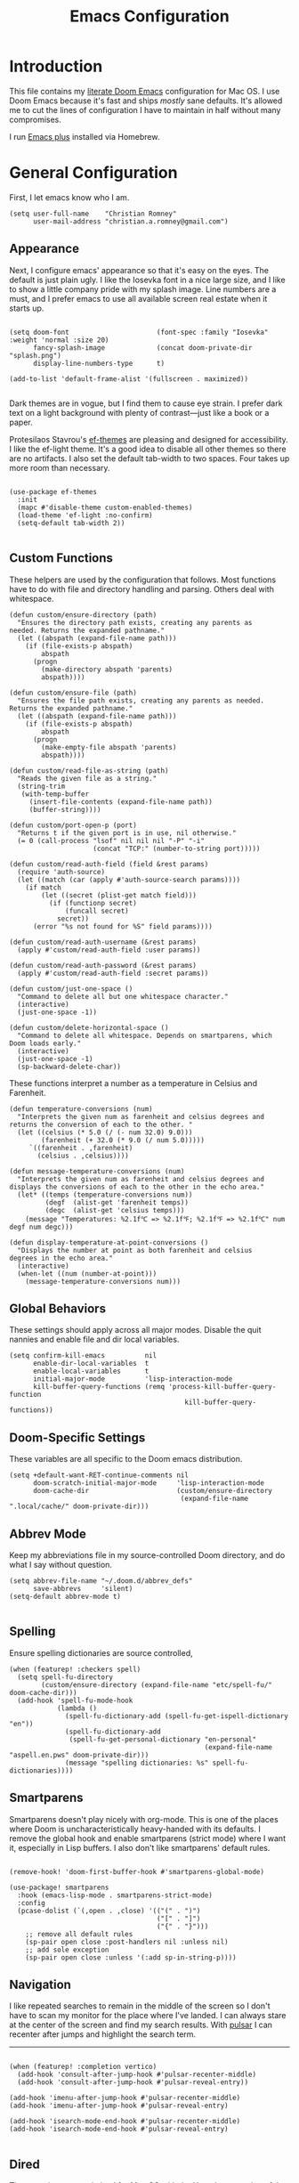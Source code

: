 #+title: Emacs Configuration
* Introduction
This file contains my [[https://github.com/doomemacs/doomemacs][literate Doom Emacs]] configuration for Mac OS. I use Doom
Emacs because it's fast and ships /mostly/ sane defaults. It's allowed me to cut
the lines of configuration I have to maintain in half without many compromises.

I run [[https://github.com/d12frosted/homebrew-emacs-plus][Emacs plus]] installed via Homebrew.

* General Configuration
First, I let emacs know who I am.

#+begin_src elisp
(setq user-full-name    "Christian Romney"
      user-mail-address "christian.a.romney@gmail.com")
#+end_src

** Appearance
Next, I configure emacs' appearance so that it's easy on the eyes. The default
is just plain ugly. I like the Iosevka font in a nice large size, and I like to
show a little company pride with my splash image. Line numbers are a must, and I
prefer emacs to use all available screen real estate when it starts up.

#+begin_src elisp

(setq doom-font                      (font-spec :family "Iosevka" :weight 'normal :size 20)
      fancy-splash-image             (concat doom-private-dir "splash.png")
      display-line-numbers-type      t)

(add-to-list 'default-frame-alist '(fullscreen . maximized))

#+end_src

Dark themes are in vogue, but I find them to cause eye strain. I prefer dark
text on a light background with plenty of contrast—just like a book or a paper.

Protesilaos Stavrou's [[https://protesilaos.com/emacs/ef-themes][ef-themes]] are pleasing and designed for accessibility. I
like the ef-light theme. It's a good idea to disable all other themes so there
are no artifacts. I also set the default tab-width to two spaces. Four takes up
more room than necessary.

#+begin_src elisp

(use-package ef-themes
  :init
  (mapc #'disable-theme custom-enabled-themes)
  (load-theme 'ef-light :no-confirm)
  (setq-default tab-width 2))

#+end_src

** Custom Functions
These helpers are used by the configuration that follows. Most functions have to
do with file and directory handling and parsing. Others deal with whitespace.

#+begin_src elisp
(defun custom/ensure-directory (path)
  "Ensures the directory path exists, creating any parents as
needed. Returns the expanded pathname."
  (let ((abspath (expand-file-name path)))
    (if (file-exists-p abspath)
        abspath
      (progn
        (make-directory abspath 'parents)
        abspath))))

(defun custom/ensure-file (path)
  "Ensures the file path exists, creating any parents as needed.
Returns the expanded pathname."
  (let ((abspath (expand-file-name path)))
    (if (file-exists-p abspath)
        abspath
      (progn
        (make-empty-file abspath 'parents)
        abspath))))

(defun custom/read-file-as-string (path)
  "Reads the given file as a string."
  (string-trim
   (with-temp-buffer
     (insert-file-contents (expand-file-name path))
     (buffer-string))))

(defun custom/port-open-p (port)
  "Returns t if the given port is in use, nil otherwise."
  (= 0 (call-process "lsof" nil nil nil "-P" "-i"
                     (concat "TCP:" (number-to-string port)))))

(defun custom/read-auth-field (field &rest params)
  (require 'auth-source)
  (let ((match (car (apply #'auth-source-search params))))
    (if match
        (let ((secret (plist-get match field)))
          (if (functionp secret)
              (funcall secret)
            secret))
      (error "%s not found for %S" field params))))

(defun custom/read-auth-username (&rest params)
  (apply #'custom/read-auth-field :user params))

(defun custom/read-auth-password (&rest params)
  (apply #'custom/read-auth-field :secret params))

(defun custom/just-one-space ()
  "Command to delete all but one whitespace character."
  (interactive)
  (just-one-space -1))

(defun custom/delete-horizontal-space ()
  "Command to delete all whitespace. Depends on smartparens, which
Doom loads early."
  (interactive)
  (just-one-space -1)
  (sp-backward-delete-char))
#+end_src

These functions interpret a number as a temperature in Celsius and Farenheit.

#+begin_src elisp
(defun temperature-conversions (num)
  "Interprets the given num as farenheit and celsius degrees and
returns the conversion of each to the other. "
  (let ((celsius (* 5.0 (/ (- num 32.0) 9.0)))
        (farenheit (+ 32.0 (* 9.0 (/ num 5.0)))))
     `((farenheit . ,farenheit)
       (celsius . ,celsius))))

(defun message-temperature-conversions (num)
  "Interprets the given num as farenheit and celsius degrees and
displays the conversions of each to the other in the echo area."
  (let* ((temps (temperature-conversions num))
         (degf  (alist-get 'farenheit temps))
         (degc  (alist-get 'celsius temps)))
    (message "Temperatures: %2.1f℃ => %2.1f℉; %2.1f℉ => %2.1f℃" num degf num degc)))

(defun display-temperature-at-point-conversions ()
  "Displays the number at point as both farenheit and celsius
degrees in the echo area."
  (interactive)
  (when-let ((num (number-at-point)))
    (message-temperature-conversions num)))
#+end_src

** Global Behaviors
These settings should apply across all major modes. Disable the quit nannies and
enable file and dir local variables.

#+begin_src elisp
(setq confirm-kill-emacs          nil
      enable-dir-local-variables  t
      enable-local-variables      t
      initial-major-mode          'lisp-interaction-mode
      kill-buffer-query-functions (remq 'process-kill-buffer-query-function
                                            kill-buffer-query-functions))
#+end_src

** Doom-Specific Settings
These variables are all specific to the Doom emacs distribution.

#+begin_src elisp
(setq +default-want-RET-continue-comments nil
      doom-scratch-initial-major-mode     'lisp-interaction-mode
      doom-cache-dir                      (custom/ensure-directory
                                           (expand-file-name ".local/cache/" doom-private-dir)))
#+end_src

** Abbrev Mode
Keep my abbreviations file in my source-controlled Doom directory, and do what I
say without question.

#+begin_src elisp
(setq abbrev-file-name "~/.doom.d/abbrev_defs"
      save-abbrevs     'silent)
(setq-default abbrev-mode t)

#+end_src

** Spelling
Ensure spelling dictionaries are source controlled,

#+begin_src elisp
(when (featurep! :checkers spell)
  (setq spell-fu-directory
        (custom/ensure-directory (expand-file-name "etc/spell-fu/" doom-cache-dir)))
  (add-hook 'spell-fu-mode-hook
            (lambda ()
              (spell-fu-dictionary-add (spell-fu-get-ispell-dictionary "en"))
              (spell-fu-dictionary-add
               (spell-fu-get-personal-dictionary "en-personal"
                                                 (expand-file-name "aspell.en.pws" doom-private-dir)))
              (message "spelling dictionaries: %s" spell-fu-dictionaries))))
#+end_src

** Smartparens

Smartparens doesn't play nicely with org-mode. This is one of the places where
Doom is uncharacteristically heavy-handed with its defaults. I remove the global
hook and enable smartparens (strict mode) where I want it, especially in Lisp
buffers. I also don't like smartparens' default rules.

#+begin_src elisp

(remove-hook! 'doom-first-buffer-hook #'smartparens-global-mode)

(use-package! smartparens
  :hook (emacs-lisp-mode . smartparens-strict-mode)
  :config
  (pcase-dolist (`(,open . ,close) '(("(" . ")")
                                     ("[" . "]")
                                     ("{" . "}")))
    ;; remove all default rules
    (sp-pair open close :post-handlers nil :unless nil)
    ;; add sole exception
    (sp-pair open close :unless '(:add sp-in-string-p))))
#+end_src

** Navigation
I like repeated searches to remain in the middle of the screen so I don't have
to scan my monitor for the place where I've landed. I can always stare at the
center of the screen and find my search results. With [[https://protesilaos.com/emacs/pulsar][pulsar]] I can recenter
after jumps and highlight the search term.
-------------------------------------------------------------------------------
#+begin_src elisp

(when (featurep! :completion vertico)
  (add-hook 'consult-after-jump-hook #'pulsar-recenter-middle)
  (add-hook 'consult-after-jump-hook #'pulsar-reveal-entry))

(add-hook 'imenu-after-jump-hook #'pulsar-recenter-middle)
(add-hook 'imenu-after-jump-hook #'pulsar-reveal-entry)

(add-hook 'isearch-mode-end-hook #'pulsar-recenter-middle)
(add-hook 'isearch-mode-end-hook #'pulsar-reveal-entry)

#+end_src

** Dired

These settings are optimized for Mac OS with the [[https://brew.sh/][Homebrew]] version of the GNU ls
utility. I also like the keybindings for navigating up and opening Finder.app.

#+begin_src elisp

(setq insert-directory-program "/usr/local/bin/gls"
      dired-listing-switches   "-aBhl --group-directories-first")

(map! :map dired-mode-map
      "C-l" #'dired-up-directory
      "r"   #'reveal-in-osx-finder)

#+end_src

** Completion
The combination of company-mode with the modern suite of Vertico, Orderless,
Consult, Embark and Marginalia is really well behaved and contains all the
features I liked from Helm and Ivy while remaining snappy and leveraging Emacs'
API to the fullest.

#+begin_src elisp

(when (featurep! :completion vertico)
  (use-package! vertico
    :demand t
    :bind
    (("M-."      . #'embark-act)
     ("C-x B"    . #'+vertico/switch-workspace-buffer)
     :map vertico-map
     ("C-l"      . #'vertico-directory-up)) ;; behave like helm to go up a level
    :config
    (setq vertico-cycle t
          read-extended-command-predicate #'command-completion-default-include-p
          orderless-matching-styles     '(orderless-literal
                                          orderless-initialism
                                          orderless-regexp)
          completion-category-defaults  '((email (styles substring)))
          completion-category-overrides '((file (styles +vertico-basic-remote
                                                        orderless
                                                        partial-completion)))

          marginalia-align              'right))

  (use-package! consult
    :config
    (setq consult-grep-args
          "grep --null --line-buffered --color=never --ignore-case \
--exclude-dir=.git --line-number -I -r .")
    :bind
    (("M-i"      . #'consult-imenu)
     ("C-c M-o"  . #'consult-multi-occur)
     ("C-x b"    . #'consult-buffer)
     ("C-x 4 b"  . #'consult-buffer-other-window)
     ("C-x 5 b"  . #'consult-buffer-other-frame)
     ("C-x r b"  . #'consult-bookmark)
     ("M-g g"    . #'consult-goto-line)
     )))

(when (featurep! :completion company)
  (use-package! company
    :config
    (setq company-idle-delay 0.9)))

#+end_src

** Magit

I use source control for everything, and enjoy a few extras for Magit.

#+begin_src elisp

(setq magit-revision-show-gravatars t)
(add-hook! 'magit-mode-hook (lambda () (magit-delta-mode +1)))

#+end_src

** Internet Relay Chat (IRC)
I use circe to connect to Libera and read my credentials from an encrypted
authinfo.

#+begin_src elisp
(after! circe
  (let* ((host "irc.libera.chat")
         (user (custom/read-auth-username :host host))
         (pass (custom/read-auth-password :host host)))
    (set-irc-server! host
                     `(:tls t
                       :port 6697 ;; TLS port
                       :nick ,user
                       :sasl-username ,user
                       :sasl-password ,pass
                       :channels ("#clojure" "#emacs")))))

#+end_src

** Global Key Bindings
My idiosyncratic global keybinding preferences.

#+begin_src elisp
(map! "C-e"       #'move-end-of-line
      "C-'"       #'avy-goto-line
      "C-:"       #'avy-goto-char
      "C-x \\"    #'align-regexp
      "C-x g"     #'magit-status
      "C-x P"     #'print-buffer
      "C-x r I"   #'string-insert-rectangle
      "C-x C-h"   #'add-file-local-variable-prop-line
      "C-x M-s"   #'transpose-sexps
      "C-x M-t"   #'transpose-paragraphs
      "C-c a"     #'org-agenda
      "C-c M-t"   #'transpose-sentences
      "M-/"       #'hippie-expand
      "M-o"       #'other-window
      "M-p"       #'fill-paragraph
      "M-%"       #'anzu-query-replace
      "C-c g"     #'google-this
      "M-\\"      #'custom/delete-horizontal-space
      "M-SPC"     #'custom/just-one-space
      "<s-right>" #'sp-forward-slurp-sexp
      "<s-left>"  #'sp-forward-barf-sexp
      "C-M-%"     #'anzu-query-replace-regexp
      "C-x t c"   #'display-temperature-at-point-conversions)
#+end_src

** Miscellaneous
Every Emacs configuration contains a few little odds and ends.

#+begin_src elisp
(add-to-list 'auto-mode-alist (cons "\\.adoc\\'" 'adoc-mode))
(message "Loaded global configuration")
#+end_src

* Org Configuration
I use org-mode, org-roam, and org-glossary extensively for note-taking. This
custom function is used to solve a [[https://takeonrules.com/2022/01/11/resolving-an-unable-to-resolve-link-error-for-org-mode-in-emacs/][link resolution]] issue with org-roam.

#+begin_src elisp

(defun custom/org-rebuild-cache ()
  "Rebuild the `org-mode' (and `org-roam') cache(s)."
  (interactive)
  (org-id-update-id-locations)
  ;; Note: you may need `org-roam-db-clear-all'
  ;; followed by `org-roam-db-sync'
  (when (featurep! :lang org +roam2)
    (org-roam-db-sync)
    (org-roam-update-org-id-locations)))

(defun custom/org-markup-word (theChar)
  (if (use-region-p)
      (let ((beg (region-beginning))
            (end (+ 1 (region-end))))
        (save-excursion
          (goto-char beg)
          (insert-char theChar)

          (goto-char end)
          (insert-char theChar)))
    (save-excursion
      (backward-word)
      (insert-char theChar)
      (forward-word)
      (insert-char theChar)))
  (forward-char))

(defun custom/org-italicize-word ()
  (interactive)
  (custom/org-markup-word #x00002F))

(defun custom/org-bold-word ()
  (interactive)
  (custom/org-markup-word #x00002A))

(defun custom/org-code-word ()
  (interactive)
  (custom/org-markup-word #x00007E))

(defun custom/org-underline-word ()
  (interactive)
  (custom/org-markup-word #x00005F))

(defun custom/org-verbatim-word ()
  (interactive)
  (custom/org-markup-word #x00003D))

(defun custom/org-strike-word ()
  (interactive)
  (custom/org-markup-word #x00002B))
#+end_src

** Main Configuration
The principal configuration block sets up directories and org-capture templates.
#+begin_src elisp
(when (featurep! :lang org)
  (use-package! org
    :defer t
    :init
    (setq  org-directory "~/doc/notes/content/")
    (when (featurep! :lang org +roam2)
      (setq
       org-roam-directory         "~/doc/notes/content/roam/"
       org-roam-dailies-directory "journal/"
       org-roam-mode-sections     '((org-roam-backlinks-section :unique t)
                                    org-roam-reflinks-section)
       org-roam-graph-executable  "neato"
       org-roam-capture-templates
       '(("d" "default" plain "%?"
          :target (file+head "%<%Y%m%d%H%M%S>-${slug}.org"
                             "#+title: ${title}")
          :unnarrowed t)
         ("s" "sensitive" plain "%?"
          :target (file+head "%<%Y%m%d%H%M%S>-${slug}.org.gpg"
                             "#+title: ${title}\n")
          :unnarrowed t))
       org-roam-dailies-capture-templates
       '(("d" "default" entry
          "* %?"
          :target (file+head "%<%Y-%m-%d>.org.gpg"
                             "#+title: %<%Y-%m-%d>\n")))))
    :config
    ;; behaviors
    (setq org-export-html-postamble          nil
          org-hide-emphasis-markers          t
          org-html-validation-link           nil
          org-log-done                       nil
          org-outline-path-complete-in-steps nil
          org-refile-use-cache               t
          org-refile-use-outline-path        t
          org-return-follows-link            t
          org-src-window-setup               'current-window
          org-use-fast-todo-selection        t
          org-use-sub-superscripts           "{}")

    ;; refiling
    (setq
     org-refile-targets
     '((nil :maxlevel . 5)
       (org-agenda-files :maxlevel . 5))

     ;; tags
     org-tag-alist
     '((:startgrouptag)
       ("study"      . ?s)
       (:grouptags)
       ("book"       . ?b)
       ("paper"      . ?p)
       (:endgrouptag)
       ("work"       . ?w)
       ("personal"   . ?p))

     ;; capture
     org-capture-templates
     `(("t" "Todo" entry (file+headline "todo.org.gpg" "Todos")
        "* TODO %^{Task} %^G")))

    (map!
     (:when (featurep! :lang org +roam2)
      :desc "Rebuild Roam cache" "C-c n r b" #'custom/org-rebuild-cache)
     (:map org-mode-map
      "C-. o b" #'custom/org-bold-word
      "C-. o c" #'custom/org-code-word
      "C-. o i" #'custom/org-italicize-word
      "C-. o s" #'custom/org-strike-word
      "C-. o u" #'custom/org-underline-word
      "C-. o v" #'custom/org-verbatim-word))))
#+end_src

** Glossary
The org-glossary package adds terms to a top-level =Glossary= heading and expands
the definition in the minibuffer whenever the cursor is over a glossary term.

#+begin_src elisp
(when (featurep! :lang org)
  (use-package! org-glossary
    :hook (org-mode . org-glossary-mode)
    :init
    ;; this macro supplies theme color names inside the body
    (defface org-glossary-term
      '((default :inherit (popup-tip-face)
          :weight normal))
      "Base face used for term references.")
    :config
    (setq org-glossary-fontify-types-differently nil)
    (map!
     (:map org-mode-map
      "C-. o g" #'org-glossary-create-definition))))
#+end_src

** Citations
I am still experimenting with bibliography management and citation embedding. I
often refer to computer science papers from my notes and am experimenting both
with Citar and Zotero to manage references.

#+begin_src elisp
(when (featurep! :lang org)
  (use-package! zotxt
    :after org
    :hook (org-mode . org-zotxt-mode)
    :config
    (setq bibtex-dialect                  'biblatex
          org-cite-csl-styles-dir         "~/doc/notes/zotero/styles/"))

  (when (featurep! :tools biblio)
    (setq! citar-bibliography '("~/doc/notes/references.bib"))))
#+end_src

** Agenda
The agenda is org-mode's todo list manager. Todo items can be given various
states, priorities, deadlines and other properties. Agenda views can display
upcoming deadlines and todo items in a calendar, topic,  or priority view.

#+begin_src elisp
(when (featurep! :lang org)
  (use-package! org-agenda
    :defer t
    :config
    (setq org-agenda-files                  '("~/doc/notes/content/todo.org.gpg"
                                              "~/doc/notes/content/")
          org-agenda-window-setup           'current-window
          org-agenda-include-diary          t
          org-agenda-show-log               t
          org-agenda-skip-deadline-if-done  t
          org-agenda-skip-scheduled-if-done t
          org-agenda-skip-timestamp-if-done t
          org-agenda-todo-ignore-deadlines  t
          org-agenda-todo-ignore-scheduled  t
          org-agenda-start-on-weekday       1
          org-agenda-use-tag-inheritance    nil)
    org-agenda-custom-commands
    ' (("d" "Dashboard"
        ((agenda "" ((org-agenda-span 10)))
         (tags-todo "+PRIORITY=\"A\"")
         (tags-todo "work")
         (tags-todo "personal")))
       ("n" "Agenda and all TODOs"
        ((agenda "" ((org-agenda-span 10)))
         (alltodo "")))))

  (use-package! org-super-agenda
    :after org-agenda
    :config
    (setq org-super-agenda-groups '((:auto-priority t)
                                    (:auto-tags t)
                                    (:auto-todo t)))
    (org-super-agenda-mode)))
#+end_src

** Calendar
Calendar preferences include holidays, week start, and geographical location.
#+begin_src elisp
(when (featurep! :lang org)
  (use-package! holidays
    :after org-agenda
    :config
    (require 'brazilian-holidays)
    (setq calendar-location-name      "Pembroke Pines, FL"
          calendar-latitude           26.0
          calendar-longitude          -80.3
          calendar-week-start-day     1
          calendar-mark-holidays-flag t
          calendar-holidays
          (append '((holiday-fixed 1 1   "New Year's Day")
                    (holiday-fixed 2 14  "Valentine's Day")
                    (holiday-fixed 4 1   "April Fools' Day")
                    (holiday-fixed 10 31 "Halloween")
                    (holiday-easter-etc)
                    (holiday-fixed 12 24 "Christmas Eve")
                    (holiday-fixed 12 25 "Christmas")
                    (solar-equinoxes-solstices))
                  brazilian-holidays--general-holidays))))
#+end_src

** Literate Programming (org-babel)
Org allows mixing of prose and language blocks (this configuration file is a
prime example). Tangling exports code blocks into separate files which can be
compiled or interpreted by the relevant program.

#+begin_comment
If tangling gives an error about "pdf-info-process-assert-running" re-compile
pdf-tools with ~M-x pdf-tools-install~.
#+end_comment

I find Graphviz and Plant UML useful for creating diagrams to supplement my
notes. I enable all the languages I am likely to use.

#+begin_src elisp
(when (featurep! :lang org)
  (use-package! graphviz-dot-mode
    :config)
  (setq graphviz-dot-indent-width 2)

  (use-package! org-auto-tangle
    :defer t
    :hook (org-mode . org-auto-tangle-mode)
    :config
    (setq org-auto-tangle-default t))

  (after! org
    (setq plantuml-default-exec-mode 'jar)
    (progn
      (pdf-loader-install)
      (org-babel-do-load-languages
       'org-babel-load-languages
       '((clojure    . t)
         (css        . t)
         (dot        . t)
         (emacs-lisp . t)
         (java       . t)
         (js         . t)
         (makefile   . t)
         (plantuml   . t)
         (prolog     . t)
         (python     . t)
         (R          . t)
         (ruby       . t)
         (scheme     . t)
         (sed        . t)
         (shell      . t)
         (sql        . t))))))
#+end_src

** Export Settings
I most often export my org notes to PDF or HTML presentation.
#+begin_src elisp
(when (featurep! :lang org)
  (setq org-re-reveal-center               t
        org-re-reveal-control              t
        org-re-reveal-default-frag-style   'appear
        org-re-reveal-defaulttiming        nil
        org-re-reveal-fragmentinurl        t
        org-re-reveal-history              nil
        org-re-reveal-hlevel               2
        org-re-reveal-keyboard             t
        org-re-reveal-klipsify-src         t
        org-re-reveal-mousewheel           nil
        org-re-reveal-overview             t
        org-re-reveal-pdfseparatefragments nil
        org-re-reveal-progress             t
        org-re-reveal-rolling-links        nil
        org-re-reveal-root                 "https://cdnjs.cloudflare.com/ajax/libs/reveal.js/3.7.0/"
        org-re-reveal-title-slide          "%t"
        reveal_inter_presentation_links    t))
#+end_src

** Appearance
The org-modern package adds some nice aesthetic touches to org-mode buffers.
Auto-tangling keeps tangled code files in sync on save.

#+begin_src elisp
(when (featurep! :lang org)
  (setq org-ellipsis                       "…"
        org-fontify-done-headline          t
        org-fontify-emphasized-text        t
        org-fontify-quote-and-verse-blocks t
        org-fontify-whole-heading-line     t
        org-pretty-entities                t
        org-src-fontify-natively           t
        org-src-tab-acts-natively          t
        org-startup-folded                 nil
        org-startup-indented               t)

  (add-hook! 'org-agenda-finalize-hook #'org-modern-agenda)
  (add-hook! 'org-mode-hook #'org-modern-mode)
  (add-hook! 'org-mode-hook :append
    (lambda ()
      (setq left-margin-width 2
            right-margin-width 2)))

  (message "Loaded +org configuration"))
#+end_src

* Programming Major Modes
Configuration for additional programming major modes. Clojure is my principal
language these days. Given its power and elegance, it will likely remain so for
a very long time.

** Clojure
Doom's Clojure support provides Cider. I prefer the lightweight inf-clojure
mode, so I bring my own packages and configuration. LSP mode provides lots of
nice features than make living without Cider bearable.

*** Clojure mode w/ LSP
#+begin_src elisp
(use-package! clojure-mode
  :hook (clojure-mode . rainbow-delimiters-mode)
  :config
  (when (featurep! :tools lsp)
    (add-hook! '(clojure-mode-local-vars-hook
                 clojurec-mode-local-vars-hook
                 clojurescript-mode-local-vars-hook)
      (defun +clojure-disable-lsp-indentation-h ()
        (setq-local lsp-enable-indentation nil))
      #'lsp!)
    (after! lsp-clojure
      (dolist (m '(clojure-mode
                   clojurec-mode
                   clojurescript-mode
                   clojurex-mode))
        (add-to-list 'lsp-language-id-configuration (cons m "clojure")))
      (dolist (dir '("[/\\\\]\\.clj-kondo\\'"
                     "[/\\\\]\\.cp-cache\\'"
                     "[/\\\\]\\.lsp\\'"
                     "[/\\\\]\\.shadow-cljs\\'"
                     "[/\\\\]\\target\\'"))
        (add-to-list 'lsp-file-watch-ignored dir)))
    (setq lsp-lens-enable          t       ;; enable LSP code lens for inline reference counts
          lsp-file-watch-threshold 2000
          lsp-enable-snippet       t)))

(map! :map clojure-mode-map
      "C-c j d"    #'lsp-ui-doc-glance
      "C-c j i"    #'lsp-ui-imenu)

(add-hook! 'clojure-mode-hook #'turn-on-smartparens-strict-mode)
(add-hook! 'clojure-mode-hook :append #'subword-mode)
(add-hook! 'clojurescript-mode-hook #'turn-on-smartparens-strict-mode)
(add-hook! 'clojurec-mode-hook #'turn-on-smartparens-strict-mode)
(add-hook! 'clojurex-mode-hook #'turn-on-smartparens-strict-mode)
#+end_src

*** Inferior Clojure Mode
Inferior clojure mode is /simple/. With it, one can connect to a socket and send
commands. That's all I want between Emacs and the REPL.

These functions allow me to recreate some Cider functionality for inf-clojure
mode.

#+begin_src elisp
(defun +inf-clojure-run-tests ()
  "Run clojure.test suite for the current namespace."
  (interactive)
  (comint-proc-query (inf-clojure-proc)
                        "(clojure.test/run-tests)\n"))

(defun +inf-clojure-pretty-print ()
  "Pretty print the last repl output"
  (interactive)
  (comint-proc-query (inf-clojure-proc)
                     "(do \n(newline)\n(clojure.pprint/pprint *1))\n"))

(defun +inf-clojure-load-file ()
  "Send a load-file instruction to Clojure to load the current file.
Uses comint-proc-query instead of comint-send-string like
inf-clojure does by default, as that method breaks REPLs for me
with large files for some reason."
  (interactive)
  (let ((file-name (buffer-file-name)))
    (comint-proc-query
     (inf-clojure-proc)
     (format "(do (load-file \"%s\") :loaded)\n" file-name))
    (message "inf-clojure :: Loaded file: %s" file-name)))

(defun +possible-project-file (relative-path)
  (if (not (string-blank-p (projectile-project-root)))
      (let ((path (expand-file-name (concat (projectile-project-root) relative-path))))
        (if (file-exists-p path) path nil))
    nil))

(defun +inf-clojure-socket-repl-connect ()
  (interactive)
  (message "inf-clojure-socket-repl-connect in project %s" (projectile-project-root))
  (let ((default-socket-repl-port 5555)
        (found-port-file (+possible-project-file ".shadow-cljs/socket-repl.port")))
    (cond
     ;; option 1: check for shadow-cljs ephemeral port file
     (found-port-file
      (let ((port (custom/read-file-as-string found-port-file)))
        (message "Connecting clojure socket REPL on ephemeral shadow port %s" port)
        (inf-clojure (cons "localhost" port))))

     ;; option 2: check default port
     ((custom/port-open-p default-socket-repl-port)
      (progn
        (message "Connecting clojure socket REPL on detected open port %d" default-socket-repl-port)
        (inf-clojure (cons "localhost" default-socket-repl-port))))

     ;; option 3: ask me
     (t
      (progn
        (message "Connecting clojure socket REPL interactively")
        (inf-clojure-connect))))))

(defun +inf-clojure-reconfigure ()
  (progn
    (message "Setting clojure completion mode to compliment")
    (inf-clojure-update-feature
     'clojure 'completion
     "(compliment.core/completions \"%s\")")))
#+end_src

Inferior clojure package configuration

#+begin_src elisp
(use-package! inf-clojure
  :config
  (map! :map clojure-mode-map
        "C-c r c"    #'+inf-clojure-socket-repl-connect
        "C-c j c"    #'inf-clojure
        "C-c j C"    #'inf-clojure-connect
        "C-c j D"    #'inf-clojure-show-var-documentation
        "C-c j e b"  #'inf-clojure-eval-buffer
        "C-c j e d"  #'inf-clojure-eval-defun
        "C-c j e D"  #'inf-clojure-eval-defun-and-go
        "C-c j e f"  #'inf-clojure-eval-last-sexp
        "C-c j e F"  #'inf-clojure-eval-form-and-next
        "C-c j e r"  #'inf-clojure-eval-region
        "C-c j e R"  #'inf-clojure-eval-region-and-go
        "C-c j a"    #'inf-clojure-apropos
        "C-c j l"    #'inf-clojure-arglists
        "C-c j m"    #'inf-clojure-macroexpand
        "C-c j r"    #'inf-clojure-reload
        "C-c j R"    #'inf-clojure-restart
        "C-c j v"    #'inf-clojure-show-ns-vars
        "C-c j t"    #'+inf-clojure-run-tests
        "C-c M-j"    #'+inf-clojure-socket-repl-connect
        "C-c C-q"    #'inf-clojure-quit
        "C-c M-n"    #'inf-clojure-set-ns
        "C-c M-p"    #'+inf-clojure-pretty-print
        "C-c C-e"    #'inf-clojure-eval-last-sexp
        "C-x C-e"    #'inf-clojure-eval-last-sexp
        "C-c C-z"    #'inf-clojure-switch-to-repl
        "C-c C-k"    #'+inf-clojure-load-file
        "C-c ,"      #'inf-clojure-clear-repl-buffer
        :map inf-clojure-mode-map
        "C-c ,"      #'inf-clojure-clear-repl-buffer
        "C-c j R"    #'inf-clojure-restart))

(add-hook! 'inf-clojure-mode-hook #'turn-on-smartparens-strict-mode)
(add-hook! 'inf-clojure-mode-hook #'+inf-clojure-reconfigure)
#+end_src

*** Miscellany
Miscellaneous performance and project recognition settings.
#+begin_src elisp
(after! projectile
  (pushnew! projectile-project-root-files "project.clj" "deps.edn"))

(add-to-list 'doom-large-file-size-alist
             '("\\.\\(?:clj[sc]?\\|dtm\\|edn\\)\\'" . 0.5))
#+end_src

*** Syntax Checking
Static analysis courtesy of clj-kondo.

#+begin_src elisp
(when (featurep! :checkers syntax)
  (use-package! flycheck-clj-kondo
    :when (featurep! :checkers syntax)
    :after flycheck))

(message "Loaded Clojure configuration")
#+end_src

*** REBL Support
I haven't used REBL much, but after talking with Rich and Stu, I fear I'm
missing out. This sample configuration from Robert Randolph should help when I'm
ready to give it a shot.

#+begin_example
 ;; Similar to C-x C-e, but sends to REBL
 (defun rebl-eval-last-sexp ()
   (interactive)
   (let* ((bounds (cider-last-sexp 'bounds))
          (s (cider-last-sexp))
          (reblized (concat "(cognitect.rebl/inspect " s ")")))
     (cider-interactive-eval reblized nil bounds (cider--nrepl-print-request-map))))

 ;; Similar to C-M-x, but sends to REBL
 (defun rebl-eval-defun-at-point ()
   (interactive)
   (let* ((bounds (cider-defun-at-point 'bounds))
          (s (cider-defun-at-point))
          (reblized (concat "(cognitect.rebl/inspect " s ")")))
     (cider-interactive-eval reblized nil bounds (cider--nrepl-print-request-map))))

 (map! :map clojure-mode-map
       "<f5>"    #'cider-jack-in
       "M-<f5>"  #'cider-jack-in-clj&cljs
       :map cider-mode-map
       "C-s-x"   #'rebl-eval-defun-at-point
       "C-x C-r" #'rebl-eval-last-sexp)
#+end_example

** Scheme
I most often use Scheme when working through exercises in Essentials of
Programming Languages, the Little books, or the +original+ /good/ version of SICP.

Geiser mode is mostly ok, but it's a veritable nightmare with mit-scheme.
#+begin_src elisp
(when (featurep! :lang scheme)
  (add-hook! 'scheme-mode-hook #'turn-on-smartparens-strict-mode)
  (add-hook! 'scheme-mode-hook (lambda () (require 'xscheme)))
  (map! :map scheme-mode-map
        "C-c C-b" #'xscheme-send-buffer
        "C-c C-e" #'xscheme-send-previous-expression
        "C-c C-r" #'xscheme-send-region
        "C-c C-z" #'xscheme-select-process-buffer
        "C-c C-c" #'xscheme-send-control-g-interrupt
        "C-c I x" #'xscheme-send-control-x-interrupt
        "C-c I u" #'xscheme-send-control-u-interrupt
        "C-c I b" #'xscheme-send-breakpoint-interrupt
        "C-c I p" #'xscheme-send-proceed)
  (message "Loaded scheme configuration"))
#+end_src

** C
It's rare that I need to write C code, but the disassembler is occasionally
useful. This configuration is active when ~:lang cc~ is enabled in init.el.

#+begin_src elisp
(when (featurep! :lang cc)
  (map! :map c-mode-base-map
        ;; disassembler (objdump)
        "C-c o a"    #'disaster)

  ;; disassembler
  (use-package! disaster
    :commands (disaster)
    :init
    (setq disaster-assembly-mode 'nasm-mode)
    :config
    ;; the default -M att argument doesn't work for me using
    ;; Apple clang version 12.0.5 (clang-1205.0.22.9)
    ;; Target: x86_64-apple-darwin20.4.0
    (setq disaster-objdump "objdump -d -Sl --no-show-raw-insn"))
  (message "Loaded C configuration"))
#+end_src
